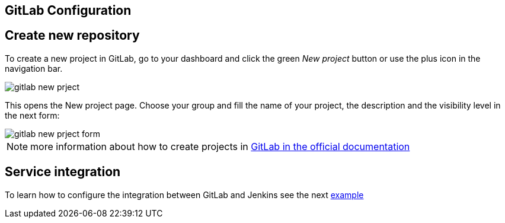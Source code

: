 == GitLab Configuration

==  Create new repository

To create a new project in GitLab, go to your dashboard and click the green _New project_ button or use the plus icon in the navigation bar.

image::./images/configuration/gitlab-new-prject.jpg[]

This opens the New project page. Choose your group and fill the name of your project, the description and the visibility level in the next form:

image::./images/configuration/gitlab-new-prject-form.jpg[]

NOTE: more information about how to create projects in https://docs.gitlab.com/ee/gitlab-basics/create-project.html[GitLab in the official documentation]

==  Service integration

To learn how to configure the integration between GitLab and Jenkins see the next link:dsf-mirabaud-jenkins-gitLab-integration.adoc[example]

// TODO: using BlueOcean interface

